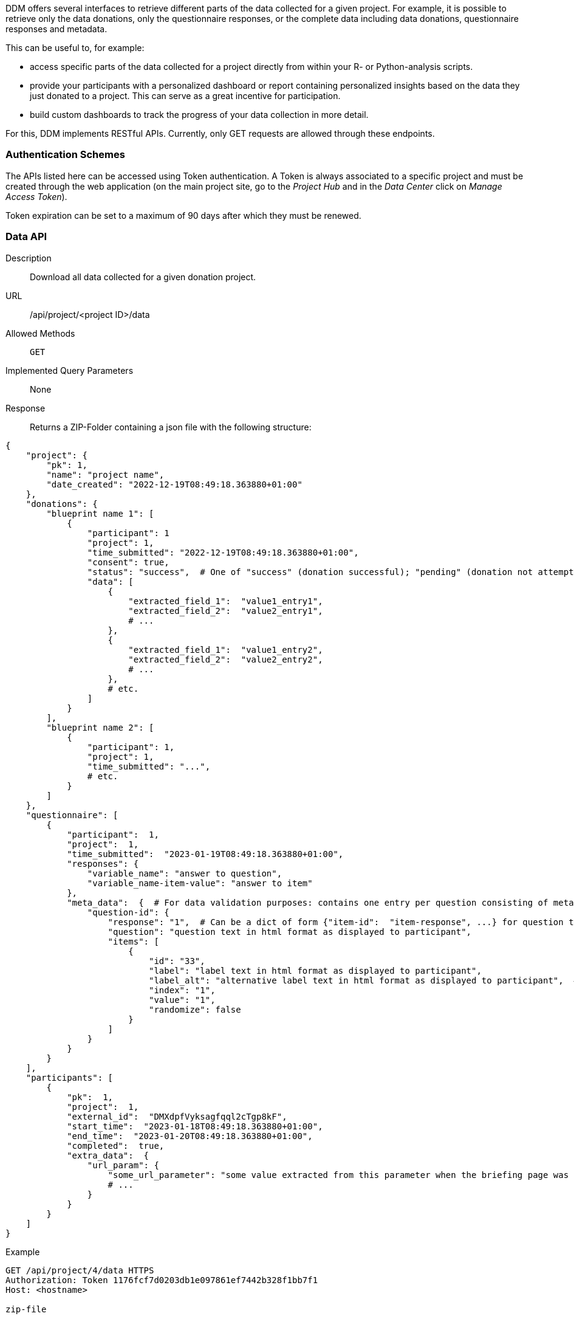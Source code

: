DDM offers several interfaces to retrieve different parts of the data collected for a
given project. For example, it is possible to retrieve only the data donations,
only the questionnaire responses, or the complete data including data donations,
questionnaire responses and metadata.

This can be useful to, for example:

* access specific parts of the data collected for a project directly from within your R-
or Python-analysis scripts.
* provide your participants with a personalized dashboard or report containing
personalized insights based on the data they just donated to a project. This can
serve as a great incentive for participation.
* build custom dashboards to track the progress of your data collection in more detail.


For this, DDM implements RESTful APIs. Currently, only GET requests are allowed
through these endpoints.


=== Authentication Schemes

The APIs listed here can be accessed using Token authentication. A Token
is always associated to a specific project and must be created through the
web application (on the main project site, go to the _Project Hub_ and in the
_Data Center_ click on _Manage Access Token_).

Token expiration can be set to a maximum of 90 days after which they must be renewed.


=== Data API

Description:: Download all data collected for a given donation project.

URL:: /api/project/<project ID>/data

Allowed Methods:: `GET`

Implemented Query Parameters:: None

Response:: Returns a ZIP-Folder containing a json file with the following structure:
[source, json]
----
{
    "project": {
        "pk": 1,
        "name": "project name",
        "date_created": "2022-12-19T08:49:18.363880+01:00"
    },
    "donations": {
        "blueprint name 1": [
            {
                "participant": 1
                "project": 1,
                "time_submitted": "2022-12-19T08:49:18.363880+01:00",
                "consent": true,
                "status": "success",  # One of "success" (donation successful); "pending" (donation not attempted); "failed" (donation failed due to an error); "nothing extracted" (all data filtered out)
                "data": [
                    {
                        "extracted_field_1":  "value1_entry1",
                        "extracted_field_2":  "value2_entry1",
                        # ...
                    },
                    {
                        "extracted_field_1":  "value1_entry2",
                        "extracted_field_2":  "value2_entry2",
                        # ...
                    },
                    # etc.
                ]
            }
        ],
        "blueprint name 2": [
            {
                "participant": 1,
                "project": 1,
                "time_submitted": "...",
                # etc.
            }
        ]
    },
    "questionnaire": [
        {
            "participant":  1,
            "project":  1,
            "time_submitted":  "2023-01-19T08:49:18.363880+01:00",
            "responses": {
                "variable_name": "answer to question",
                "variable_name-item-value": "answer to item"
            },
            "meta_data":  {  # For data validation purposes: contains one entry per question consisting of meta information about how the question was presented to the participant:
                "question-id": {
                    "response": "1",  # Can be a dict of form {"item-id":  "item-response", ...} for question types with item responses
                    "question": "question text in html format as displayed to participant",
                    "items": [
                        {
                            "id": "33",
                            "label": "label text in html format as displayed to participant",
                            "label_alt": "alternative label text in html format as displayed to participant",  # only applies to semantic differential
                            "index": "1",
                            "value": "1",
                            "randomize": false
                        }
                    ]
                }
            }
        }
    ],
    "participants": [
        {
            "pk":  1,
            "project":  1,
            "external_id":  "DMXdpfVyksagfqql2cTgp8kF",
            "start_time":  "2023-01-18T08:49:18.363880+01:00",
            "end_time":  "2023-01-20T08:49:18.363880+01:00",
            "completed":  true,
            "extra_data":  {
                "url_param": {
                    "some_url_parameter": "some value extracted from this parameter when the briefing page was called.",
                    # ...
                }
            }
        }
    ]
}
----

Example::
[source]
----
GET /api/project/4/data HTTPS
Authorization: Token 1176fcf7d0203db1e097861ef7442b328f1bb7f1
Host: <hostname>

zip-file
----

=== Donations API

Description:: Download all data collected for a given donation project.

URL:: /api/project/<project ID>/donations

Allowed Methods:: `GET`

Implemented Query Parameters:: `participants`, `blueprints`; both can be supplied
as a comma-separated list of _external participant IDs_ or _blueprint IDs_. If not
specified, donations for all participants/blueprints associated with a project will be
returned.

Response:: Returns a json object containing all donated data matching the query parameters.

Example::
[source]
----
GET /api/project/4/donations HTTPS
Authorization: Token 1176fcf7d0203db1e097861ef7442b328f1bb7f1
Host: <hostname>

{
    'Blueprint 1': [
        [<donations participant 1>], [<donations participant 2>], [<donations participant 3>]
    ],
    'Blueprint Zwei': [
        [<donations participant 1>], [<donations participant 2>], [<donations participant 3>]
    ]
}


GET /api/project/4/donations?participants=1,2&blueprints=1 HTTPS
Authorization: Token 1176fcf7d0203db1e097861ef7442b328f1bb7f1
Host: <hostname>

{
    'Blueprint 1': [[<donations participant 1>], [<donations participant 2>]]
}
----


=== Responses API

Description:: Download all questionnaire responses collected for a given donation project.

URL:: /api/project/<project ID>/responses

Allowed Methods:: `GET`

Implemented Query Parameters:: `participants`; can be supplied
as a comma-separated list of _external participant IDs_. If not
specified, donations for all participants associated with a project will be
returned.

Response:: Returns a json object containing all questionnaire responses matching the query parameters.

Example::
[source]
----
GET /api/project/4/responses HTTPS
Authorization: Token 1176fcf7d0203db1e097861ef7442b328f1bb7f1
Host: <hostname>

[
    {'variable_a': 'response', 'variable_b': 'response'},
    {'variable_a': 'response', 'variable_b': 'response'},
    {'variable_a': 'response', 'variable_b': 'response'}
]


GET /api/project/4/responses?participants=1,2 HTTPS
Authorization: Token 1176fcf7d0203db1e097861ef7442b328f1bb7f1
Host: <hostname>

[
    {'variable_a': 'response', 'variable_b': 'response'},
    {'variable_a': 'response', 'variable_b': 'response'}
]
----
